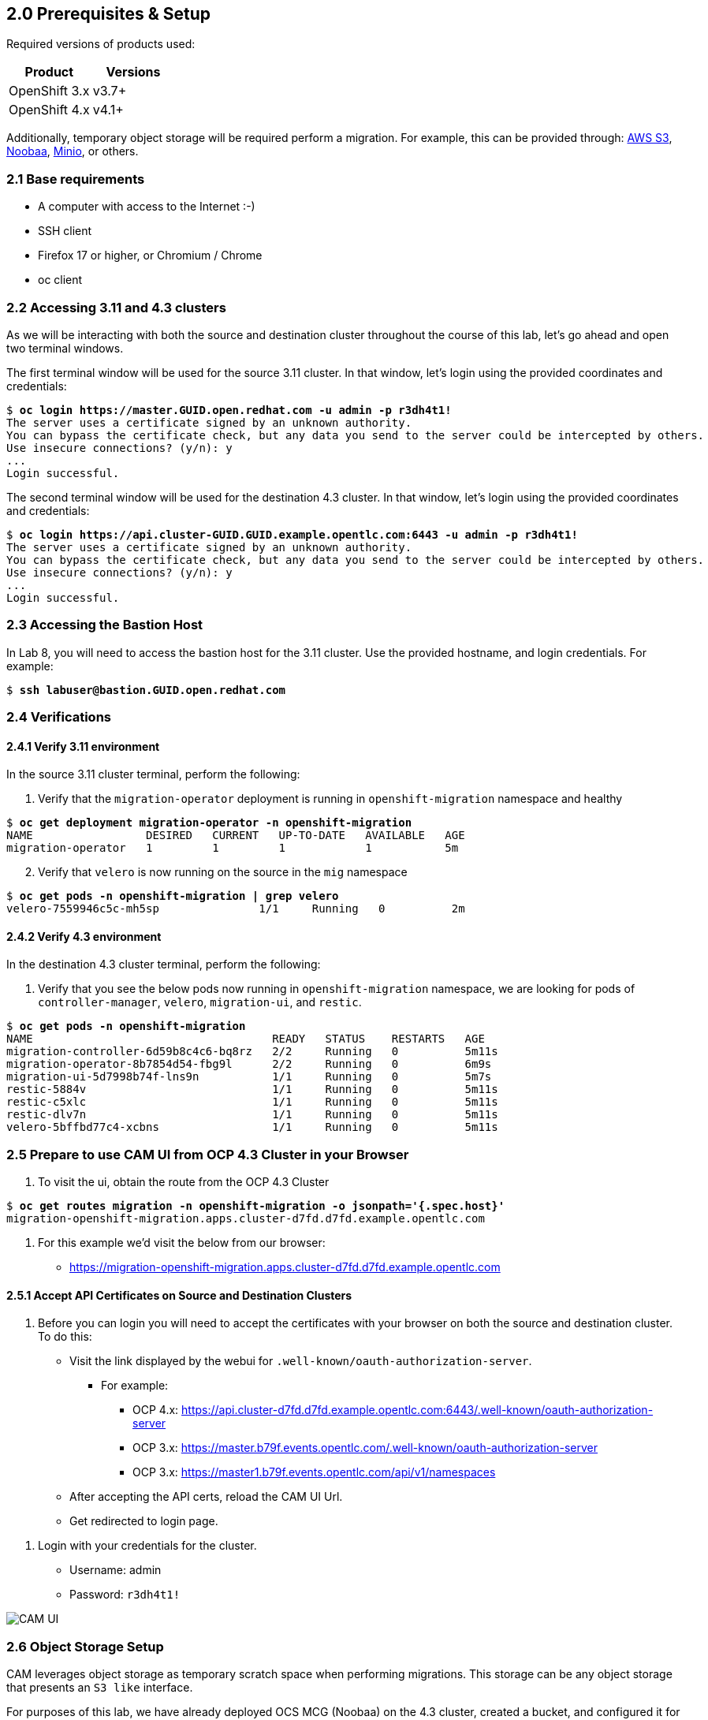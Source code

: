 == 2.0 Prerequisites & Setup

Required versions of products used:

[cols=",",options="header",]
|===
|Product |Versions
|OpenShift 3.x |v3.7+
|OpenShift 4.x |v4.1+
|===

Additionally, temporary object storage will be required perform a migration. For example, this can be provided through: https://aws.amazon.com/s3/[AWS S3], https://www.noobaa.io/[Noobaa], https://min.io/[Minio], or others.

=== 2.1 Base requirements

* A computer with access to the Internet :-)
* SSH client
* Firefox 17 or higher, or Chromium / Chrome
* oc client

=== 2.2 Accessing 3.11 and 4.3 clusters

As we will be interacting with both the source and destination cluster throughout the course of this lab, let’s go ahead and open two terminal windows.

The first terminal window will be used for the source 3.11 cluster. In that window, let’s login using the provided coordinates and credentials:

[subs=+quotes]
--------------------------------------------------------------------------------
$ **oc login https://master.GUID.open.redhat.com -u admin -p r3dh4t1!**
The server uses a certificate signed by an unknown authority.
You can bypass the certificate check, but any data you send to the server could be intercepted by others.
Use insecure connections? (y/n): y
...
Login successful.
--------------------------------------------------------------------------------

The second terminal window will be used for the destination 4.3 cluster. In that window, let’s login using the provided coordinates and credentials:

[subs=+quotes]
--------------------------------------------------------------------------------
$ **oc login https://api.cluster-GUID.GUID.example.opentlc.com:6443 -u admin -p r3dh4t1!**
The server uses a certificate signed by an unknown authority.
You can bypass the certificate check, but any data you send to the server could be intercepted by others.
Use insecure connections? (y/n): y
...
Login successful.
--------------------------------------------------------------------------------

=== 2.3 Accessing the Bastion Host

In Lab 8, you will need to access the bastion host for the 3.11 cluster. Use the provided hostname, and login credentials. For example:

[subs=+quotes]
--------------------------------------------------------------------------------
$ **ssh labuser@bastion.GUID.open.redhat.com**
--------------------------------------------------------------------------------

=== 2.4 Verifications

==== 2.4.1 Verify 3.11 environment

In the source 3.11 cluster terminal, perform the following:

[arabic]
. Verify that the `migration-operator` deployment is running in `openshift-migration` namespace and healthy

[subs=+quotes]
--------------------------------------------------------------------------------
$ **oc get deployment migration-operator -n openshift-migration**
NAME                 DESIRED   CURRENT   UP-TO-DATE   AVAILABLE   AGE
migration-operator   1         1         1            1           5m
--------------------------------------------------------------------------------

[arabic, start=2]
. Verify that `velero` is now running on the source in the `mig` namespace

[subs=+quotes]
--------------------------------------------------------------------------------
$ **oc get pods -n openshift-migration | grep velero**
velero-7559946c5c-mh5sp               1/1     Running   0          2m
--------------------------------------------------------------------------------

==== 2.4.2 Verify 4.3 environment

In the destination 4.3 cluster terminal, perform the following:

[arabic]
. Verify that you see the below pods now running in `openshift-migration` namespace, we are looking for pods of `controller-manager`, `velero`, `migration-ui`, and `restic`.

[subs=+quotes]
--------------------------------------------------------------------------------
$ **oc get pods -n openshift-migration**
NAME                                    READY   STATUS    RESTARTS   AGE
migration-controller-6d59b8c4c6-bq8rz   2/2     Running   0          5m11s
migration-operator-8b7854d54-fbg9l      2/2     Running   0          6m9s
migration-ui-5d7998b74f-lns9n           1/1     Running   0          5m7s
restic-5884v                            1/1     Running   0          5m11s
restic-c5xlc                            1/1     Running   0          5m11s
restic-dlv7n                            1/1     Running   0          5m11s
velero-5bffbd77c4-xcbns                 1/1     Running   0          5m11s
--------------------------------------------------------------------------------

=== 2.5 Prepare to use CAM UI from OCP 4.3 Cluster in your Browser

[arabic]
. To visit the ui, obtain the route from the OCP 4.3 Cluster

[subs=+quotes]
--------------------------------------------------------------------------------
$ **oc get routes migration -n openshift-migration -o jsonpath='{.spec.host}'**
migration-openshift-migration.apps.cluster-d7fd.d7fd.example.opentlc.com
--------------------------------------------------------------------------------

[arabic]
. For this example we’d visit the below from our browser:

* https://migration-openshift-migration.apps.cluster-d7fd.d7fd.example.opentlc.com

==== 2.5.1 Accept API Certificates on Source and Destination Clusters

[arabic]
. Before you can login you will need to accept the certificates with your browser on both the source and destination cluster. To do this:

* Visit the link displayed by the webui for `.well-known/oauth-authorization-server`.
** For example:
*** OCP 4.x: https://api.cluster-d7fd.d7fd.example.opentlc.com:6443/.well-known/oauth-authorization-server
*** OCP 3.x: https://master.b79f.events.opentlc.com/.well-known/oauth-authorization-server
*** OCP 3.x: https://master1.b79f.events.opentlc.com/api/v1/namespaces
* After accepting the API certs, reload the CAM UI Url.
* Get redirected to login page.

[arabic]
. Login with your credentials for the cluster.

* Username: admin
* Password: `r3dh4t1!`

image:screenshots/lab2/camUI.png[CAM UI]

=== 2.6 Object Storage Setup

CAM leverages object storage as temporary scratch space when performing migrations. This storage can be any object storage that presents an `S3 like` interface.

For purposes of this lab, we have already deployed OCS MCG (Noobaa) on the 4.3 cluster, created a bucket, and configured it for use with CAM.

[arabic]
. You can see this by clicking the `View replication repository` link from the CAM UI dashboard.

image:screenshots/lab2/cam-replication-repository.png[CAM Replication Repository]

[arabic, start=2]
. Additionally, you can query the bucket and service route as seen below:

[subs=+quotes]
--------------------------------------------------------------------------------
$ **oc get ObjectBucketClaim -n openshift-storage**
NAME         STORAGE-CLASS                 PHASE   AGE
migstorage   openshift-storage.noobaa.io   Bound   116
...
$ **oc get service s3 -n openshift-storage**
NAME   TYPE           CLUSTER-IP       EXTERNAL-IP                                                               PORT(S)                      AGE
s3     LoadBalancer   172.30.209.151   ab6e67b04f2fc4ad1bb126ad89db0962-1796725410.us-east-1.elb.amazonaws.com   80:32124/TCP,443:32154/TCP   116m
--------------------------------------------------------------------------------

[arabic, start=3]
. You can also access the Noobaa Mgmt console.

[subs=+quotes]
--------------------------------------------------------------------------------
$ **oc get routes noobaa-mgmt -n openshift-storage -o jsonpath='{.spec.host}'**
noobaa-mgmt-openshift-storage.apps.cluster-d7fd.d7fd.example.opentlc.com
--------------------------------------------------------------------------------

image:screenshots/lab2/noobaa-mgmt.png[Noobaa Mgmt]

Let’s now take a closer look at the Cluster Application Migration Tool (CAM).

Next Lab: link:./3.adoc[Lab 3 - CAM Overview] +
Previous Lab: link:./1.adoc[Lab 1 - Introduction] +
link:./README.adoc[Home]
